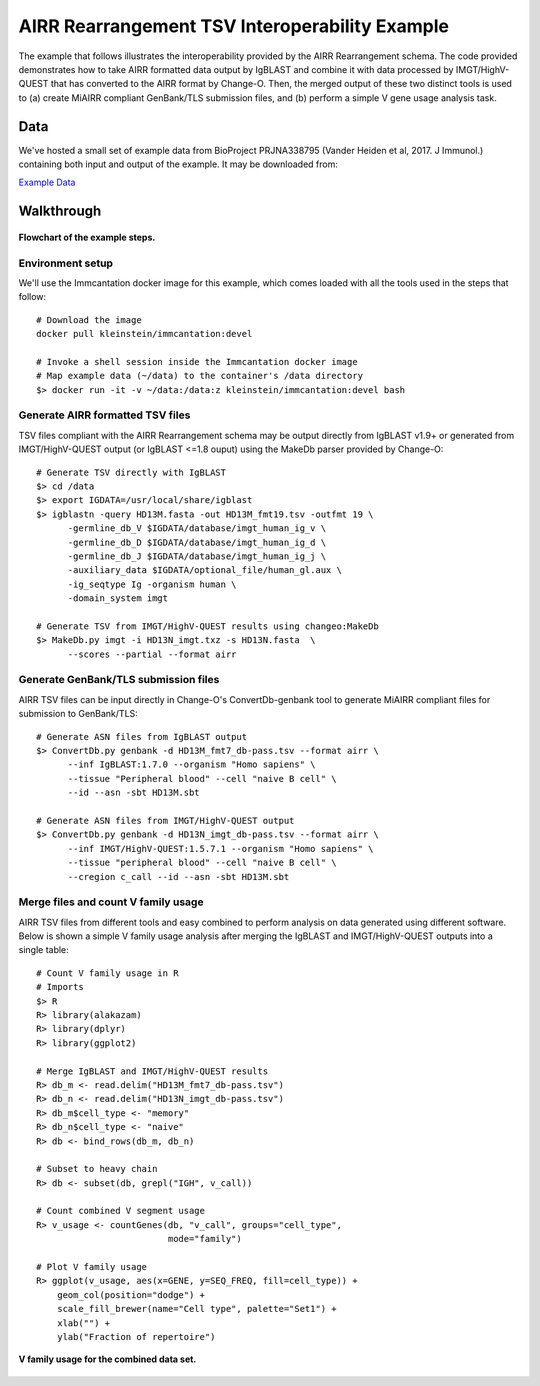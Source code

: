 AIRR Rearrangement TSV Interoperability Example
================================================================================

The example that follows illustrates the interoperability provided by the
AIRR Rearrangement schema. The code provided demonstrates how to
take AIRR formatted data output by IgBLAST and combine it with data
processed by IMGT/HighV-QUEST that has converted to the AIRR format by
Change-O. Then, the merged output of these two distinct tools is used to
(a) create MiAIRR compliant GenBank/TLS submission files, and (b) perform
a simple V gene usage analysis task.

Data
--------------------------------------------------------------------------------

We've hosted a small set of example data from BioProject PRJNA338795
(Vander Heiden et al, 2017. J Immunol.) containing both input and output of the
example. It may be downloaded from:

`Example Data <http://clip.med.yale.edu/immcantation/examples/airr_example_data.zip>`__

Walkthrough
--------------------------------------------------------------------------------

.. figure:: images/datarep_cmd_flowchart.png
    :align: center

    **Flowchart of the example steps.**

Environment setup
~~~~~~~~~~~~~~~~~~~~~~~~~~~~~~~~~~~~~~~~~~~~~~~~~~~~~~~~~~~~~~~~~~~~~~~~~~~~~~~~

We'll use the Immcantation docker image for this example, which comes loaded
with all the tools used in the steps that follow::

    # Download the image
    docker pull kleinstein/immcantation:devel

    # Invoke a shell session inside the Immcantation docker image
    # Map example data (~/data) to the container's /data directory
    $> docker run -it -v ~/data:/data:z kleinstein/immcantation:devel bash

Generate AIRR formatted TSV files
~~~~~~~~~~~~~~~~~~~~~~~~~~~~~~~~~~~~~~~~~~~~~~~~~~~~~~~~~~~~~~~~~~~~~~~~~~~~~~~~

TSV files compliant with the AIRR Rearrangement schema may be
output directly from IgBLAST v1.9+ or generated from IMGT/HighV-QUEST
output (or IgBLAST <=1.8 ouput) using the MakeDb parser provided by
Change-O::

    # Generate TSV directly with IgBLAST
    $> cd /data
    $> export IGDATA=/usr/local/share/igblast
    $> igblastn -query HD13M.fasta -out HD13M_fmt19.tsv -outfmt 19 \
          -germline_db_V $IGDATA/database/imgt_human_ig_v \
          -germline_db_D $IGDATA/database/imgt_human_ig_d \
          -germline_db_J $IGDATA/database/imgt_human_ig_j \
          -auxiliary_data $IGDATA/optional_file/human_gl.aux \
          -ig_seqtype Ig -organism human \
          -domain_system imgt

    # Generate TSV from IMGT/HighV-QUEST results using changeo:MakeDb
    $> MakeDb.py imgt -i HD13N_imgt.txz -s HD13N.fasta  \
          --scores --partial --format airr

Generate GenBank/TLS submission files
~~~~~~~~~~~~~~~~~~~~~~~~~~~~~~~~~~~~~~~~~~~~~~~~~~~~~~~~~~~~~~~~~~~~~~~~~~~~~~~~

AIRR TSV files can be input directly in Change-O's ConvertDb-genbank
tool to generate MiAIRR compliant files for submission to GenBank/TLS::

    # Generate ASN files from IgBLAST output
    $> ConvertDb.py genbank -d HD13M_fmt7_db-pass.tsv --format airr \
          --inf IgBLAST:1.7.0 --organism "Homo sapiens" \
          --tissue "Peripheral blood" --cell "naive B cell" \
          --id --asn -sbt HD13M.sbt

    # Generate ASN files from IMGT/HighV-QUEST output
    $> ConvertDb.py genbank -d HD13N_imgt_db-pass.tsv --format airr \
          --inf IMGT/HighV-QUEST:1.5.7.1 --organism "Homo sapiens" \
          --tissue "peripheral blood" --cell "naive B cell" \
          --cregion c_call --id --asn -sbt HD13M.sbt

Merge files and count V family usage
~~~~~~~~~~~~~~~~~~~~~~~~~~~~~~~~~~~~~~~~~~~~~~~~~~~~~~~~~~~~~~~~~~~~~~~~~~~~~~~~

AIRR TSV files from different tools and easy combined to perform analysis
on data generated using different software. Below is shown a simple V
family usage analysis after merging the IgBLAST and IMGT/HighV-QUEST
outputs into a single table::

    # Count V family usage in R
    # Imports
    $> R
    R> library(alakazam)
    R> library(dplyr)
    R> library(ggplot2)

    # Merge IgBLAST and IMGT/HighV-QUEST results
    R> db_m <- read.delim("HD13M_fmt7_db-pass.tsv")
    R> db_n <- read.delim("HD13N_imgt_db-pass.tsv")
    R> db_m$cell_type <- "memory"
    R> db_n$cell_type <- "naive"
    R> db <- bind_rows(db_m, db_n)

    # Subset to heavy chain
    R> db <- subset(db, grepl("IGH", v_call))

    # Count combined V segment usage
    R> v_usage <- countGenes(db, "v_call", groups="cell_type",
                             mode="family")

    # Plot V family usage
    R> ggplot(v_usage, aes(x=GENE, y=SEQ_FREQ, fill=cell_type)) +
        geom_col(position="dodge") +
        scale_fill_brewer(name="Cell type", palette="Set1") +
        xlab("") +
        ylab("Fraction of repertoire")

.. figure:: images/datarep_cmd_vusage.png
    :align: center

    **V family usage for the combined data set.**